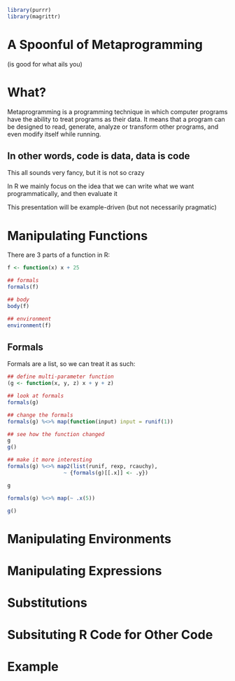 :PROPERTIES:
:header-args: :session R-session :results output raw
:END:

#+BEGIN_SRC R
library(purrr)
library(magrittr)
#+END_SRC

* A Spoonful of Metaprogramming
  (is good for what ails you)

* What?

  Metaprogramming is a programming technique in which computer programs have the ability to treat programs as their data.
  It means that a program can be designed to read, generate, analyze or transform other programs, and even modify itself while running.

** In other words, code is data, data is code

   This all sounds very fancy, but it is not so crazy

   In R we mainly focus on the idea that we can write what we want programmatically, and then evaluate it

   This presentation will be example-driven (but not necessarily pragmatic)

* Manipulating Functions

  There are 3 parts of a function in R:

#+BEGIN_SRC R
f <- function(x) x + 25

## formals
formals(f)

## body
body(f)

## environment
environment(f)
#+END_SRC

#+RESULTS:
$x
x
<environment: R_GlobalEnv>

** Formals

   Formals are a list, so we can treat it as such:

#+BEGIN_SRC R
## define multi-parameter function
(g <- function(x, y, z) x + y + z)

## look at formals
formals(g)

## change the formals
formals(g) %<>% map(function(input) input = runif(1))

## see how the function changed
g
g()

## make it more interesting
formals(g) %<>% map2(list(runif, rexp, rcauchy),
                  ~ {formals(g)[[.x]] <- .y})

g

formals(g) %<>% map(~ .x(5))

g()
#+END_SRC

* Manipulating Environments

* Manipulating Expressions

* Substitutions

* Subsituting R Code for Other Code

* Example
